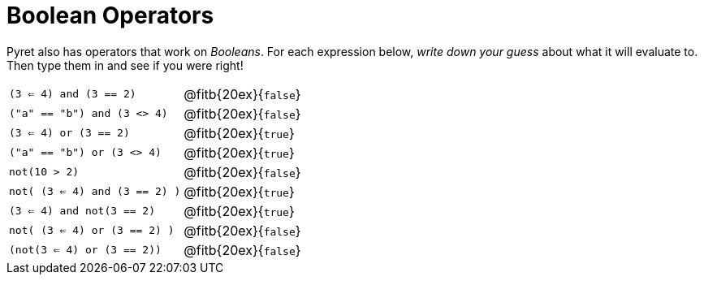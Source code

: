 = Boolean Operators

Pyret also has operators that work on _Booleans_. For each expression below, _write down your guess_ about what it will evaluate to. Then type them in and see if you were right!

[cols="2*",frame="none",stripes="none"]
|===

| `(3 <= 4) and (3 == 2)`
| @fitb{20ex}{`false`}

| `("a" == "b") and (3 <> 4)`
| @fitb{20ex}{`false`}

| `(3 <= 4) or (3 == 2)`
| @fitb{20ex}{`true`}

| `("a" == "b") or (3 <> 4)`
| @fitb{20ex}{`true`}

| `not(10 > 2)`
| @fitb{20ex}{`false`}

| `not( (3 <= 4) and (3 == 2) )`
| @fitb{20ex}{`true`}


| `(3 <= 4) and not(3 == 2)`
| @fitb{20ex}{`true`}

| `not( (3 <= 4) or (3 == 2) )`
| @fitb{20ex}{`false`}

| `(not(3 <= 4) or (3 == 2))`
| @fitb{20ex}{`false`}
|===
